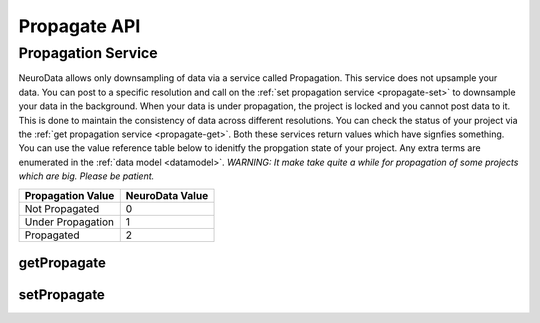 Propagate API
***************

.. _nd-propagation:

Propagation Service
===================

NeuroData allows only downsampling of data via a service called Propagation. This service does not upsample your data. You can post to a specific resolution and call on the :ref:`set propagation service <propagate-set>` to downsample your data in the background. When your data is under propagation, the project is locked and you cannot post data to it. This is done to maintain the consistency of data across different resolutions. You can check the status of your project via the :ref:`get propagation service <propagate-get>`. Both these services return values which have signfies something. You can use the value reference table below to idenitfy the propgation state of your project. Any extra terms are enumerated in the :ref:`data model <datamodel>`.
*WARNING: It make take quite a while for propagation of some projects which are big. Please be patient.*

===================     ===============
Propagation Value       NeuroData Value
===================     ===============
Not Propagated          0
Under Propagation       1
Propagated              2
===================     ===============

.. _propagate-get:

getPropagate
------------

.. http:get:: (string:server_name)/ocp/ca/(string:token_name)/(string:channel_name)/getPropagate/

   :synopsis: Get the :ref:`propagation<nd-propagation>` state of the channel.

   :param server_name: Server Name in NeuroData. In the general case this is openconnecto.me.
   :type server_name: string
   :param token_name: Token Name in NeuroData.
   :type token_name: string
   :param channel_name: Channel Name in NeuroData. *Optional*. If missing will use default channel for the token.
   :type channel_name: string

   :statuscode 200: No error
   :statuscode 404: Error in the syntax or file format

.. _propagate-set:

setPropagate
------------

.. http:get:: (string:server_name)/ocp/ca/(string:token_name)/(string:channel_name)/setPropagate/(int:propagate_value)/

   :synopsis: Set the :ref:`propagation<nd-propagation>` state of the channel.

   :param server_name: Server Name in NeuroData. In the general case this is openconnecto.me.
   :type server_name: string
   :param token_name: Token Name in NeuroData.
   :type token_name: string
   :param channel_name: Channel Name in NeuroData. *Optional*. If missing will use default channel for the token.
   :type channel_name: string
   :param propagate_value: 0,1,2
   :param propagate_value: int

   :statuscode 200: No error
   :statuscode 404: Error in the syntax or file format
